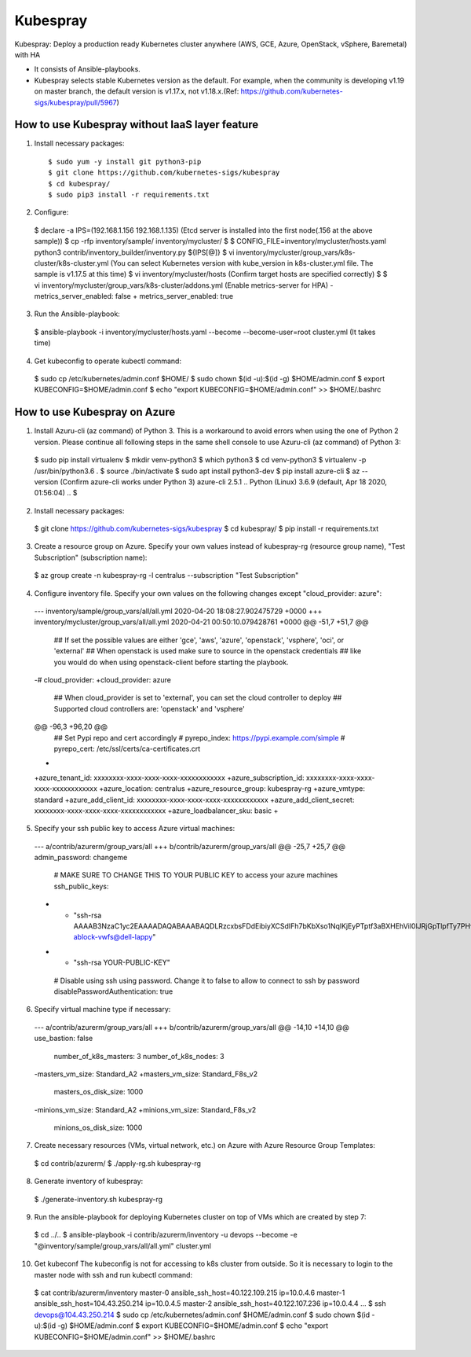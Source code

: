 Kubespray
=========

Kubespray: Deploy a production ready Kubernetes cluster anywhere (AWS, GCE, Azure, OpenStack, vSphere, Baremetal) with HA

- It consists of Ansible-playbooks.
- Kubespray selects stable Kubernetes version as the default.
  For example, when the community is developing v1.19 on master branch, the default version is v1.17.x, not v1.18.x.(Ref: https://github.com/kubernetes-sigs/kubespray/pull/5967)

How to use Kubespray without IaaS layer feature
-----------------------------------------------

1. Install necessary packages::

   $ sudo yum -y install git python3-pip
   $ git clone https://github.com/kubernetes-sigs/kubespray
   $ cd kubespray/
   $ sudo pip3 install -r requirements.txt

2. Configure::

  $ declare -a IPS=(192.168.1.156 192.168.1.135)
  (Etcd server is installed into the first node(.156 at the above sample))
  $ cp -rfp inventory/sample/ inventory/mycluster/
  $
  $ CONFIG_FILE=inventory/mycluster/hosts.yaml python3 contrib/inventory_builder/inventory.py ${IPS[@]}
  $ vi inventory/mycluster/group_vars/k8s-cluster/k8s-cluster.yml
  (You can select Kubernetes version with kube_version in k8s-cluster.yml file. The sample is v1.17.5 at this time)
  $ vi inventory/mycluster/hosts
  (Confirm target hosts are specified correctly)
  $
  $ vi inventory/mycluster/group_vars/k8s-cluster/addons.yml
  (Enable metrics-server for HPA)
  - metrics_server_enabled: false
  + metrics_server_enabled: true

3. Run the Ansible-playbook::

  $ ansible-playbook -i inventory/mycluster/hosts.yaml  --become --become-user=root cluster.yml
  (It takes time)

4. Get kubeconfig to operate kubectl command::

  $ sudo cp /etc/kubernetes/admin.conf $HOME/
  $ sudo chown $(id -u):$(id -g) $HOME/admin.conf
  $ export KUBECONFIG=$HOME/admin.conf
  $ echo "export KUBECONFIG=$HOME/admin.conf" >> $HOME/.bashrc


How to use Kubespray on Azure
-----------------------------

1. Install Azuru-cli (az command) of Python 3.
   This is a workaround to avoid errors when using the one of Python 2 version.
   Please continue all following steps in the same shell console to use Azuru-cli (az command) of Python 3::

  $ sudo pip install virtualenv
  $ mkdir venv-python3
  $ which python3
  $ cd venv-python3
  $ virtualenv -p /usr/bin/python3.6 .
  $ source ./bin/activate
  $ sudo apt install python3-dev
  $ pip install azure-cli
  $ az --version
  (Confirm azure-cli works under Python 3)
  azure-cli                          2.5.1
  ..
  Python (Linux) 3.6.9 (default, Apr 18 2020, 01:56:04)
  ..
  $

2. Install necessary packages::

  $ git clone https://github.com/kubernetes-sigs/kubespray
  $ cd kubespray/
  $ pip install -r requirements.txt

3. Create a resource group on Azure.
   Specify your own values instead of kubespray-rg (resource group name), "Test Subscription" (subscription name)::

  $ az group create -n kubespray-rg -l centralus --subscription "Test Subscription"

4. Configure inventory file.
   Specify your own values on the following changes except "cloud_provider: azure"::

  --- inventory/sample/group_vars/all/all.yml     2020-04-20 18:08:27.902475729 +0000
  +++ inventory/mycluster/group_vars/all/all.yml  2020-04-21 00:50:10.079428761 +0000
  @@ -51,7 +51,7 @@
   ## If set the possible values are either 'gce', 'aws', 'azure', 'openstack', 'vsphere', 'oci', or 'external'
   ## When openstack is used make sure to source in the openstack credentials
   ## like you would do when using openstack-client before starting the playbook.
  -# cloud_provider:
  +cloud_provider: azure

   ## When cloud_provider is set to 'external', you can set the cloud controller to deploy
   ## Supported cloud controllers are: 'openstack' and 'vsphere'
  @@ -96,3 +96,20 @@
   ## Set Pypi repo and cert accordingly
   # pyrepo_index: https://pypi.example.com/simple
   # pyrepo_cert: /etc/ssl/certs/ca-certificates.crt
  +
  +azure_tenant_id: xxxxxxxx-xxxx-xxxx-xxxx-xxxxxxxxxxxx
  +azure_subscription_id: xxxxxxxx-xxxx-xxxx-xxxx-xxxxxxxxxxxx
  +azure_location: centralus
  +azure_resource_group: kubespray-rg
  +azure_vmtype: standard
  +azure_add_client_id: xxxxxxxx-xxxx-xxxx-xxxx-xxxxxxxxxxxx
  +azure_add_client_secret: xxxxxxxx-xxxx-xxxx-xxxx-xxxxxxxxxxxx
  +azure_loadbalancer_sku: basic
  +

5. Specify your ssh public key to access Azure virtual machines::

  --- a/contrib/azurerm/group_vars/all
  +++ b/contrib/azurerm/group_vars/all
  @@ -25,7 +25,7 @@ admin_password: changeme

   # MAKE SURE TO CHANGE THIS TO YOUR PUBLIC KEY to access your azure machines
   ssh_public_keys:
  - - "ssh-rsa AAAAB3NzaC1yc2EAAAADAQABAAABAQDLRzcxbsFDdEibiyXCSdIFh7bKbXso1NqlKjEyPTptf3aBXHEhVil0lJRjGpTlpfTy7PHvXFbXIOCdv9tOmeH1uxWDDeZawgPFV6VSZ1QneCL+8bxzhjiCn8133wBSPZkN8rbFKd9eEUUBfx8ipCblYblF9FcidylwtMt5TeEmXk8yRVkPiCuEYuDplhc2H0f4PsK3pFb5aDVdaDT3VeIypnOQZZoUxHWqm6ThyHrzLJd3SrZf+RROFWW1uInIDf/SZlXojczUYoffxgT1lERfOJCHJXsqbZWugbxQBwqsVsX59+KPxFFo6nV88h3UQr63wbFx52/MXkX4WrCkAHzN ablock-vwfs@dell-lappy"
  + - "ssh-rsa YOUR-PUBLIC-KEY"

   # Disable using ssh using password. Change it to false to allow to connect to ssh by password
   disablePasswordAuthentication: true

6. Specify virtual machine type if necessary::

  --- a/contrib/azurerm/group_vars/all
  +++ b/contrib/azurerm/group_vars/all
  @@ -14,10 +14,10 @@ use_bastion: false
   number_of_k8s_masters: 3
   number_of_k8s_nodes: 3

  -masters_vm_size: Standard_A2
  +masters_vm_size: Standard_F8s_v2
   masters_os_disk_size: 1000

  -minions_vm_size: Standard_A2
  +minions_vm_size: Standard_F8s_v2
   minions_os_disk_size: 1000

7. Create necessary resources (VMs, virtual network, etc.) on Azure with Azure Resource Group Templates::

  $ cd contrib/azurerm/
  $ ./apply-rg.sh kubespray-rg


8. Generate inventory of kubespray::

  $ ./generate-inventory.sh kubespray-rg

9. Run the ansible-playbook for deploying Kubernetes cluster on top of VMs which are created by step 7::

  $ cd ../..
  $ ansible-playbook -i contrib/azurerm/inventory -u devops --become -e "@inventory/sample/group_vars/all/all.yml" cluster.yml

10. Get kubeconf
    The kubeconfig is not for accessing to k8s cluster from outside.
    So it is necessary to login to the master node with ssh and run kubectl command::

  $ cat contrib/azurerm/inventory
  master-0 ansible_ssh_host=40.122.109.215 ip=10.0.4.6
  master-1 ansible_ssh_host=104.43.250.214 ip=10.0.4.5
  master-2 ansible_ssh_host=40.122.107.236 ip=10.0.4.4
  ...
  $ ssh devops@104.43.250.214
  $ sudo cp /etc/kubernetes/admin.conf $HOME/admin.conf
  $ sudo chown $(id -u):$(id -g) $HOME/admin.conf
  $ export KUBECONFIG=$HOME/admin.conf
  $ echo "export KUBECONFIG=$HOME/admin.conf" >> $HOME/.bashrc

